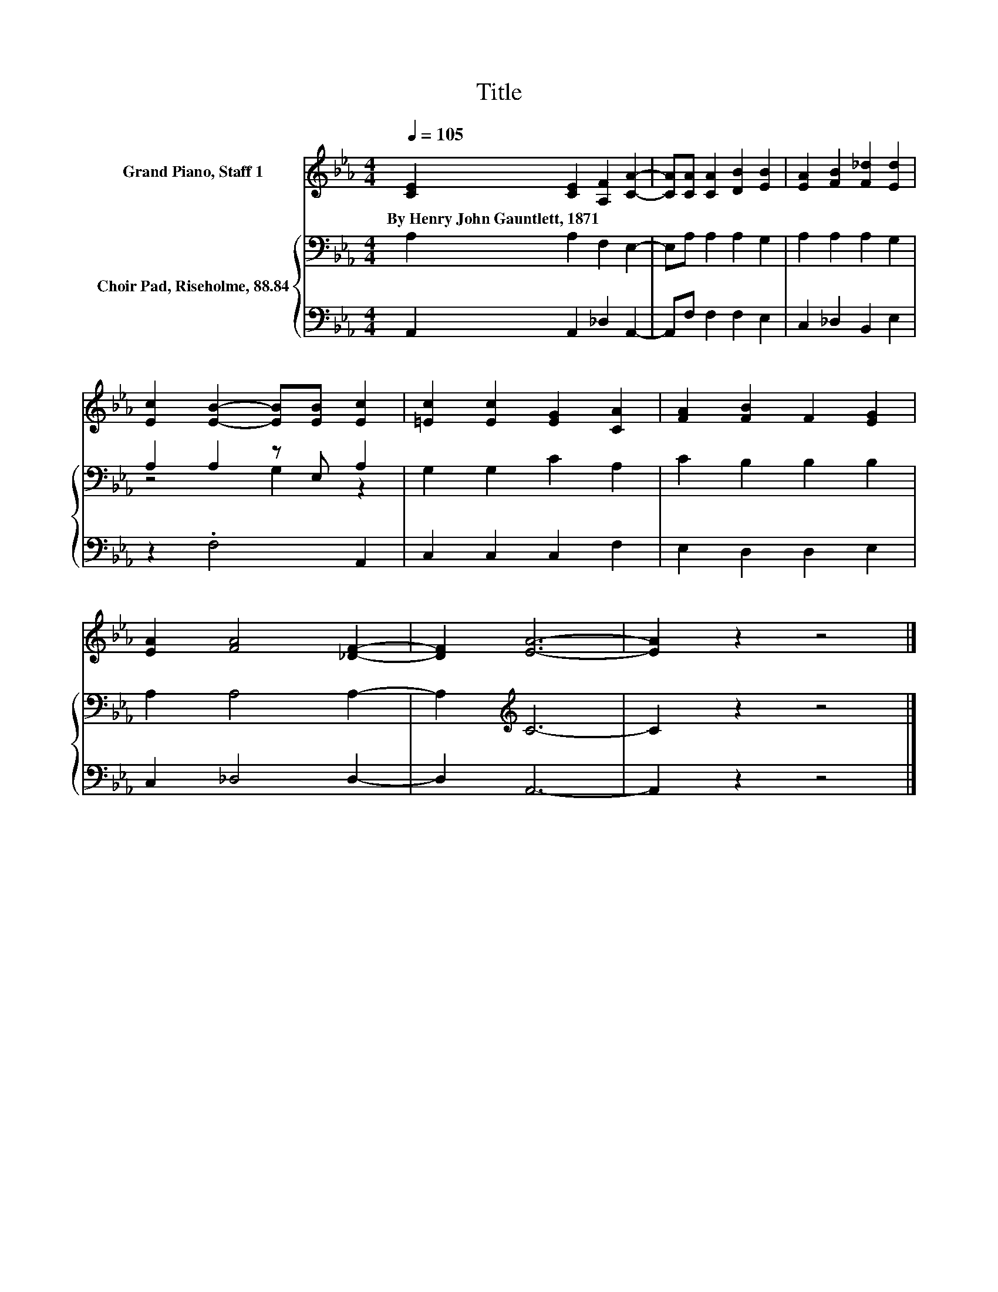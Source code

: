 X:1
T:Title
%%score 1 { ( 2 4 ) | 3 }
L:1/8
Q:1/4=105
M:4/4
K:Eb
V:1 treble nm="Grand Piano, Staff 1"
V:2 bass nm="Choir Pad, Riseholme, 88.84"
V:4 bass 
V:3 bass 
V:1
 [CE]2 [CE]2 [A,F]2 [CA]2- | [CA][CA] [CA]2 [DB]2 [EB]2 | [EA]2 [FB]2 [F_d]2 [Ed]2 | %3
w: By~Henry~John~Gauntlett,~1871 * * *|||
 [Ec]2 [EB]2- [EB][EB] [Ec]2 | [=Ec]2 [Ec]2 [EG]2 [CA]2 | [FA]2 [FB]2 F2 [EG]2 | %6
w: |||
 [EA]2 [FA]4 [_DF]2- | [DF]2 [EA]6- | [EA]2 z2 z4 |] %9
w: |||
V:2
 A,2 A,2 F,2 E,2- | E,A, A,2 A,2 G,2 | A,2 A,2 A,2 G,2 | A,2 A,2 z E, A,2 | G,2 G,2 C2 A,2 | %5
 C2 B,2 B,2 B,2 | A,2 A,4 A,2- | A,2[K:treble] C6- | C2 z2 z4 |] %9
V:3
 A,,2 A,,2 _D,2 A,,2- | A,,F, F,2 F,2 E,2 | C,2 _D,2 B,,2 E,2 | z2 .F,4 A,,2 | C,2 C,2 C,2 F,2 | %5
 E,2 D,2 D,2 E,2 | C,2 _D,4 D,2- | D,2 A,,6- | A,,2 z2 z4 |] %9
V:4
 x8 | x8 | x8 | z4 G,2 z2 | x8 | x8 | x8 | x2[K:treble] x6 | x8 |] %9

